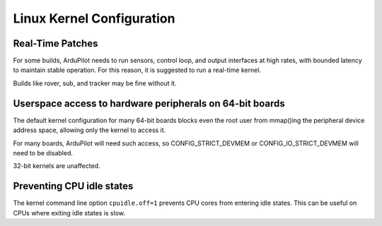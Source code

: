 .. _ardupilot-on-linux-kernel-configuration:

==========================
Linux Kernel Configuration
==========================

Real-Time Patches
=================
For some builds, ArduPilot needs to run sensors, control loop, and output
interfaces at high rates, with bounded latency to maintain stable
operation. For this reason, it is suggested to run a real-time kernel.

Builds like rover, sub, and tracker may be fine without it.

Userspace access to hardware peripherals on 64-bit boards
=========================================================
The default kernel configuration for many 64-bit boards blocks
even the root user from mmap()ing the peripheral device address space,
allowing only the kernel to access it.

For many boards, ArduPilot will need such access, so CONFIG_STRICT_DEVMEM
or CONFIG_IO_STRICT_DEVMEM will need to be disabled.

32-bit kernels are unaffected.

Preventing CPU idle states
==========================
The kernel command line option ``cpuidle.off=1`` prevents CPU cores from
entering idle states. This can be useful on CPUs where exiting idle
states is slow.
